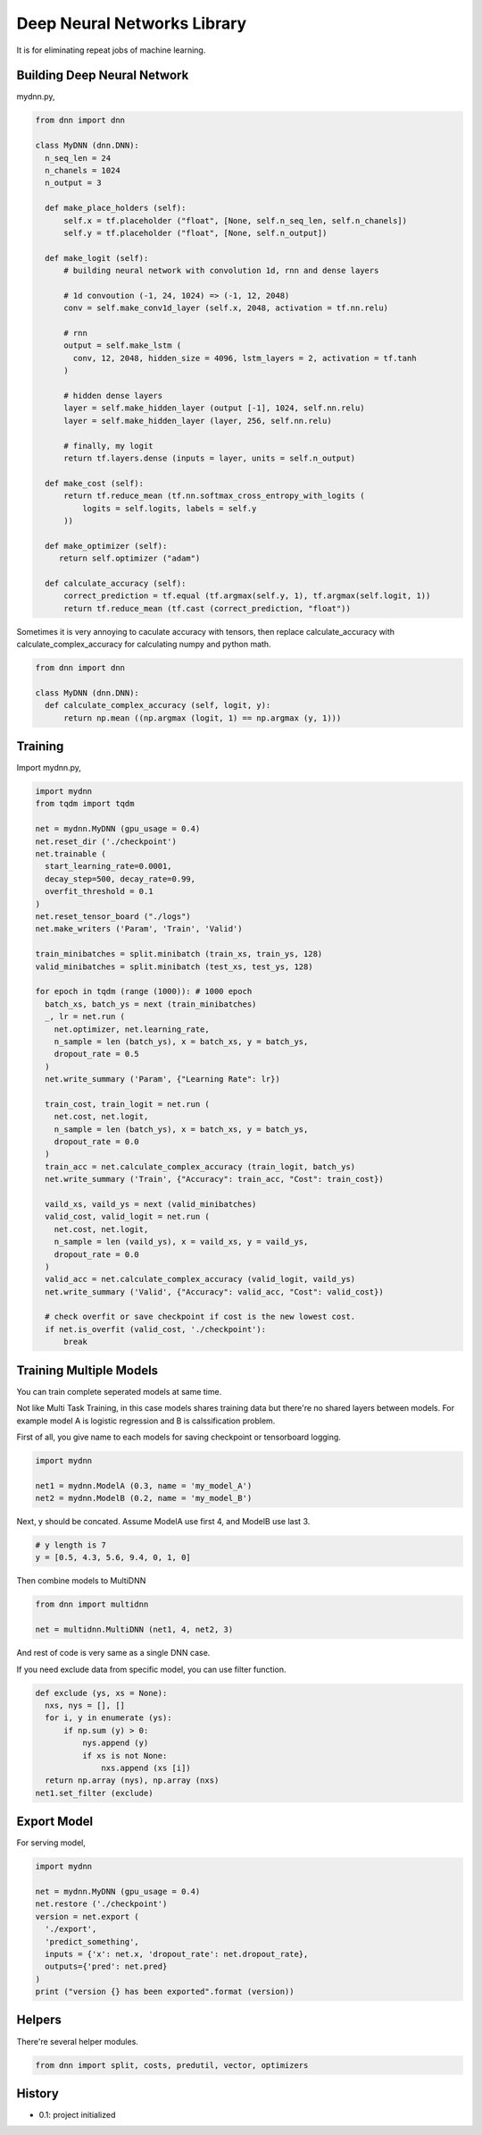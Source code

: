 
====================================
Deep Neural Networks Library
====================================

It is for eliminating repeat jobs of machine learning.


Building Deep Neural Network 
========================================

mydnn.py,

.. code-block:: python

  from dnn import dnn

  class MyDNN (dnn.DNN):
    n_seq_len = 24    
    n_chanels = 1024    
    n_output = 3

    def make_place_holders (self):
        self.x = tf.placeholder ("float", [None, self.n_seq_len, self.n_chanels])
        self.y = tf.placeholder ("float", [None, self.n_output])

    def make_logit (self):
        # building neural network with convolution 1d, rnn and dense layers

        # 1d convoution (-1, 24, 1024) => (-1, 12, 2048) 
        conv = self.make_conv1d_layer (self.x, 2048, activation = tf.nn.relu)

        # rnn
        output = self.make_lstm (
          conv, 12, 2048, hidden_size = 4096, lstm_layers = 2, activation = tf.tanh
        )        

        # hidden dense layers
        layer = self.make_hidden_layer (output [-1], 1024, self.nn.relu)
        layer = self.make_hidden_layer (layer, 256, self.nn.relu)

        # finally, my logit        
        return tf.layers.dense (inputs = layer, units = self.n_output)

    def make_cost (self):
        return tf.reduce_mean (tf.nn.softmax_cross_entropy_with_logits (
            logits = self.logits, labels = self.y
        ))

    def make_optimizer (self):
       return self.optimizer ("adam")

    def calculate_accuracy (self):
        correct_prediction = tf.equal (tf.argmax(self.y, 1), tf.argmax(self.logit, 1))
        return tf.reduce_mean (tf.cast (correct_prediction, "float"))

Sometimes it is very annoying to caculate accuracy with tensors, then replace calculate_accuracy with calculate_complex_accuracy for calculating numpy and python math. 

.. code-block:: python

  from dnn import dnn

  class MyDNN (dnn.DNN):
    def calculate_complex_accuracy (self, logit, y):
        return np.mean ((np.argmax (logit, 1) == np.argmax (y, 1)))


Training 
=============

Import mydnn.py,

.. code-block:: python

  import mydnn
  from tqdm import tqdm

  net = mydnn.MyDNN (gpu_usage = 0.4)
  net.reset_dir ('./checkpoint')
  net.trainable (
    start_learning_rate=0.0001, 
    decay_step=500, decay_rate=0.99, 
    overfit_threshold = 0.1
  )
  net.reset_tensor_board ("./logs")
  net.make_writers ('Param', 'Train', 'Valid')

  train_minibatches = split.minibatch (train_xs, train_ys, 128)
  valid_minibatches = split.minibatch (test_xs, test_ys, 128)

  for epoch in tqdm (range (1000)): # 1000 epoch
    batch_xs, batch_ys = next (train_minibatches)
    _, lr = net.run (
      net.optimizer, net.learning_rate, 
      n_sample = len (batch_ys), x = batch_xs, y = batch_ys, 
      dropout_rate = 0.5
    )
    net.write_summary ('Param', {"Learning Rate": lr})

    train_cost, train_logit = net.run (
      net.cost, net.logit, 
      n_sample = len (batch_ys), x = batch_xs, y = batch_ys, 
      dropout_rate = 0.0
    )    
    train_acc = net.calculate_complex_accuracy (train_logit, batch_ys)
    net.write_summary ('Train', {"Accuracy": train_acc, "Cost": train_cost})

    vaild_xs, vaild_ys = next (valid_minibatches)
    valid_cost, valid_logit = net.run (
      net.cost, net.logit, 
      n_sample = len (vaild_ys), x = vaild_xs, y = vaild_ys, 
      dropout_rate = 0.0
    )
    valid_acc = net.calculate_complex_accuracy (valid_logit, vaild_ys)    
    net.write_summary ('Valid', {"Accuracy": valid_acc, "Cost": valid_cost})

    # check overfit or save checkpoint if cost is the new lowest cost.     
    if net.is_overfit (valid_cost, './checkpoint'):
        break


Training Multiple Models
==========================================

You can train complete seperated models at same time. 

Not like Multi Task Training, in this case models shares training data but there're no shared layers between models. For example model A is logistic regression and B is calssification problem. 

First of all, you give name to each models for saving checkpoint or tensorboard logging. 

.. code-block:: python

  import mydnn

  net1 = mydnn.ModelA (0.3, name = 'my_model_A')
  net2 = mydnn.ModelB (0.2, name = 'my_model_B')

Next, y should be concated. Assume ModelA use first 4, and ModelB use last 3. 

.. code-block:: python

  # y length is 7
  y = [0.5, 4.3, 5.6, 9.4, 0, 1, 0]  

Then combine models to MultiDNN

.. code-block:: python

  from dnn import multidnn

  net = multidnn.MultiDNN (net1, 4, net2, 3)

And rest of code is very same as a single DNN case.

If you need exclude data from specific model, you can use filter function.

.. code-block:: python

  def exclude (ys, xs = None):
    nxs, nys = [], []
    for i, y in enumerate (ys):
        if np.sum (y) > 0:            
            nys.append (y)
            if xs is not None:
                nxs.append (xs [i])
    return np.array (nys), np.array (nxs)
  net1.set_filter (exclude)


Export Model 
====================

For serving model,

.. code-block:: python

  import mydnn

  net = mydnn.MyDNN (gpu_usage = 0.4)
  net.restore ('./checkpoint')
  version = net.export ( 
    './export', 
    'predict_something', 
    inputs = {'x': net.x, 'dropout_rate': net.dropout_rate},
    outputs={'pred': net.pred}
  )
  print ("version {} has been exported".format (version))


Helpers
====================

There're several helper modules.

.. code-block:: python

  from dnn import split, costs, predutil, vector, optimizers 


History
=========

- 0.1: project initialized


